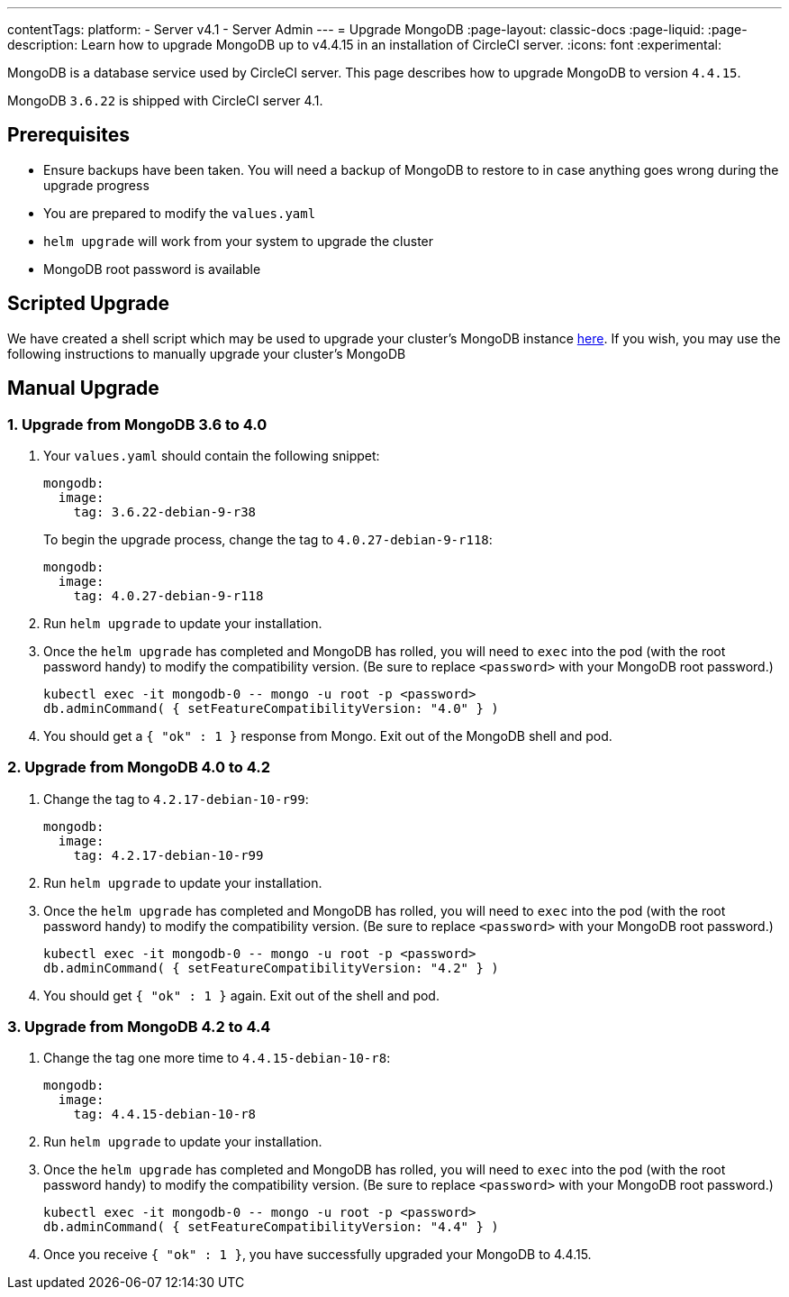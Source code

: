---
contentTags:
  platform:
    - Server v4.1
    - Server Admin
---
= Upgrade MongoDB
:page-layout: classic-docs
:page-liquid:
:page-description: Learn how to upgrade MongoDB up to v4.4.15 in an installation of CircleCI server.
:icons: font
:experimental:

MongoDB is a database service used by CircleCI server. This page describes how to upgrade MongoDB to version `4.4.15`.

MongoDB `3.6.22` is shipped with CircleCI server 4.1.

[#prerequisites]
== Prerequisites

* Ensure backups have been taken. You will need a backup of MongoDB to restore to in case anything goes wrong during the upgrade progress
* You are prepared to modify the `values.yaml`
* `helm upgrade` will work from your system to upgrade the cluster
* MongoDB root password is available

[#script-upgrade]
== Scripted Upgrade
We have created a shell script which may be used to upgrade your cluster's MongoDB instance link:https://github.com/CircleCI-Public/server-scripts/tree/main/upgrade-mongo-to-4.4[here].
If you wish, you may use the following instructions to manually upgrade your cluster's MongoDB

[#manual-upgrade]
== Manual Upgrade

=== 1. Upgrade from MongoDB 3.6 to 4.0

. Your `values.yaml` should contain the following snippet:
+
```yaml
mongodb:
  image:
    tag: 3.6.22-debian-9-r38
```
+
To begin the upgrade process, change the tag to `4.0.27-debian-9-r118`:
+
```yaml
mongodb:
  image:
    tag: 4.0.27-debian-9-r118
```

. Run `helm upgrade` to update your installation.

. Once the `helm upgrade` has completed and MongoDB has rolled, you will need to `exec` into the pod (with the root password handy) to modify the compatibility version. (Be sure to replace `<password>` with your MongoDB root password.)
+
```bash
kubectl exec -it mongodb-0 -- mongo -u root -p <password>
db.adminCommand( { setFeatureCompatibilityVersion: "4.0" } )
```

. You should get a `{ "ok" : 1 }` response from Mongo. Exit out of the MongoDB shell and pod.

=== 2. Upgrade from MongoDB 4.0 to 4.2

. Change the tag to `4.2.17-debian-10-r99`:
+
```yaml
mongodb:
  image:
    tag: 4.2.17-debian-10-r99
```

. Run `helm upgrade` to update your installation.

. Once the `helm upgrade` has completed and MongoDB has rolled, you will need to `exec` into the pod (with the root password handy) to modify the compatibility version. (Be sure to replace `<password>` with your MongoDB root password.)
+
```bash
kubectl exec -it mongodb-0 -- mongo -u root -p <password>
db.adminCommand( { setFeatureCompatibilityVersion: "4.2" } )
```

. You should get `{ "ok" : 1 }` again. Exit out of the shell and pod.

=== 3. Upgrade from MongoDB 4.2 to 4.4

. Change the tag one more time to `4.4.15-debian-10-r8`:
+
```yaml
mongodb:
  image:
    tag: 4.4.15-debian-10-r8
```

. Run `helm upgrade` to update your installation.

. Once the `helm upgrade` has completed and MongoDB has rolled, you will need to `exec` into the pod (with the root password handy) to modify the compatibility version. (Be sure to replace `<password>` with your MongoDB root password.)
+
```bash
kubectl exec -it mongodb-0 -- mongo -u root -p <password>
db.adminCommand( { setFeatureCompatibilityVersion: "4.4" } )
```

. Once you receive `{ "ok" : 1 }`, you have successfully upgraded your MongoDB to 4.4.15.